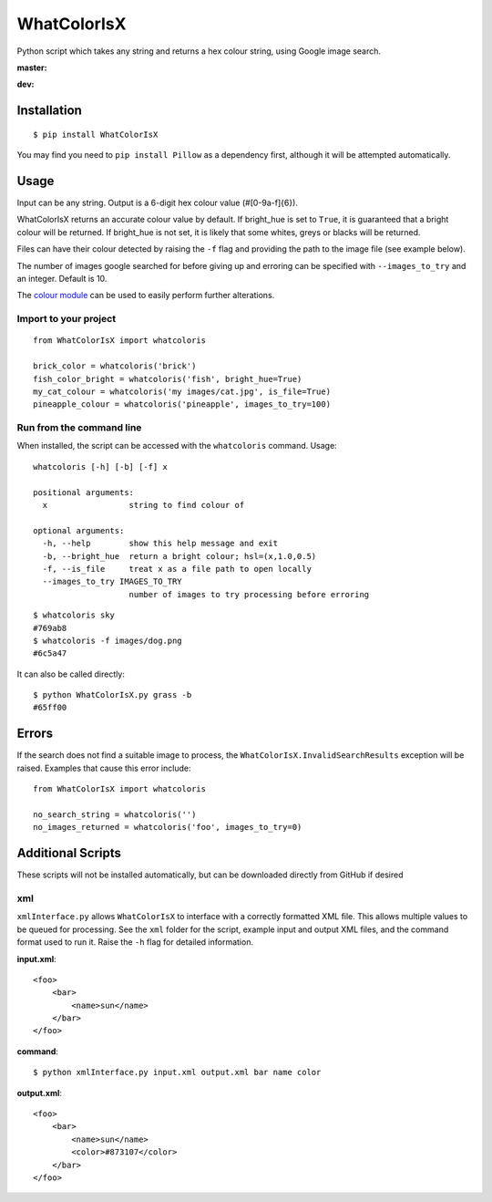 WhatColorIsX
============

Python script which takes any string and returns a hex colour string, using Google
image search.

**master:**

.. image:: https://img.shields.io/pypi/pyversions/WhatColorIsX.svg
    :target: https://pypi.python.org/pypi/WhatColorIsX
    :alt: Supported Python versions

.. image:: http://img.shields.io/pypi/v/WhatColorIsX.svg?style=flat
    :target: https://pypi.python.org/pypi/WhatColorIsX/
    :alt: Latest PyPI version

.. image:: https://travis-ci.org/tommilligan/WhatColorIsX.svg?branch=master
    :target: https://travis-ci.org/tommilligan/WhatColorIsX
    :alt: Travis CI build status
    
.. image:: https://coveralls.io/repos/tommilligan/WhatColorIsX/badge.svg?branch=master&service=github
    :target: https://coveralls.io/github/tommilligan/WhatColorIsX?branch=master
    :alt: Coveralls coverage status
    
**dev:**

.. image:: https://travis-ci.org/tommilligan/WhatColorIsX.svg?branch=dev
    :target: https://travis-ci.org/tommilligan/WhatColorIsX
    :alt: Travis CI build status

.. image:: https://coveralls.io/repos/tommilligan/WhatColorIsX/badge.svg?branch=dev&service=github
    :target: https://coveralls.io/github/tommilligan/WhatColorIsX?branch=dev
    :alt: Coveralls coverage status


Installation
------------

::

    $ pip install WhatColorIsX

You may find you need to ``pip install Pillow`` as a dependency first, although
it will be attempted automatically.

Usage
-----

Input can be any string. Output is a 6-digit hex colour value (#[0-9a-f]{6}).

WhatColorIsX returns an accurate colour value by default. If bright_hue is set
to ``True``, it is guaranteed that a bright colour will be returned. If
bright_hue is not set, it is likely that some whites, greys or blacks will be
returned.

Files can have their colour detected by raising the ``-f`` flag and providing the
path to the image file (see example below).

The number of images google searched for before giving up and erroring can be
specified with ``--images_to_try`` and an integer. Default is 10.

The `colour module`_ can be used to easily perform further alterations.

.. _colour module: https://github.com/vaab/colour

Import to your project
^^^^^^^^^^^^^^^^^^^^^^
::

    from WhatColorIsX import whatcoloris
    
    brick_color = whatcoloris('brick')
    fish_color_bright = whatcoloris('fish', bright_hue=True)
    my_cat_colour = whatcoloris('my images/cat.jpg', is_file=True)
    pineapple_colour = whatcoloris('pineapple', images_to_try=100)

Run from the command line
^^^^^^^^^^^^^^^^^^^^^^^^^

When installed, the script can be accessed with the ``whatcoloris`` command. Usage::

    whatcoloris [-h] [-b] [-f] x

    positional arguments:
      x                 string to find colour of

    optional arguments:
      -h, --help        show this help message and exit
      -b, --bright_hue  return a bright colour; hsl=(x,1.0,0.5)
      -f, --is_file     treat x as a file path to open locally
      --images_to_try IMAGES_TO_TRY
                        number of images to try processing before erroring



::

    $ whatcoloris sky
    #769ab8
    $ whatcoloris -f images/dog.png
    #6c5a47

It can also be called directly::

    $ python WhatColorIsX.py grass -b
    #65ff00

Errors
------

If the search does not find a suitable image to process, the
``WhatColorIsX.InvalidSearchResults`` exception will be raised. Examples that
cause this error include::

    from WhatColorIsX import whatcoloris
    
    no_search_string = whatcoloris('')
    no_images_returned = whatcoloris('foo', images_to_try=0)

Additional Scripts
------------------

These scripts will not be installed automatically, but can be downloaded
directly from GitHub if desired

xml
^^^

``xmlInterface.py`` allows ``WhatColorIsX`` to interface with a correctly
formatted XML file. This allows multiple values to be queued for processing.
See the ``xml`` folder for the script, example input and output XML files,
and the command format used to run it. Raise the ``-h`` flag for detailed
information.

**input.xml**::

    <foo>
        <bar>
            <name>sun</name>
        </bar>
    </foo>

**command**::

    $ python xmlInterface.py input.xml output.xml bar name color

**output.xml**::

    <foo>
        <bar>
            <name>sun</name>
            <color>#873107</color>
        </bar>
    </foo>

